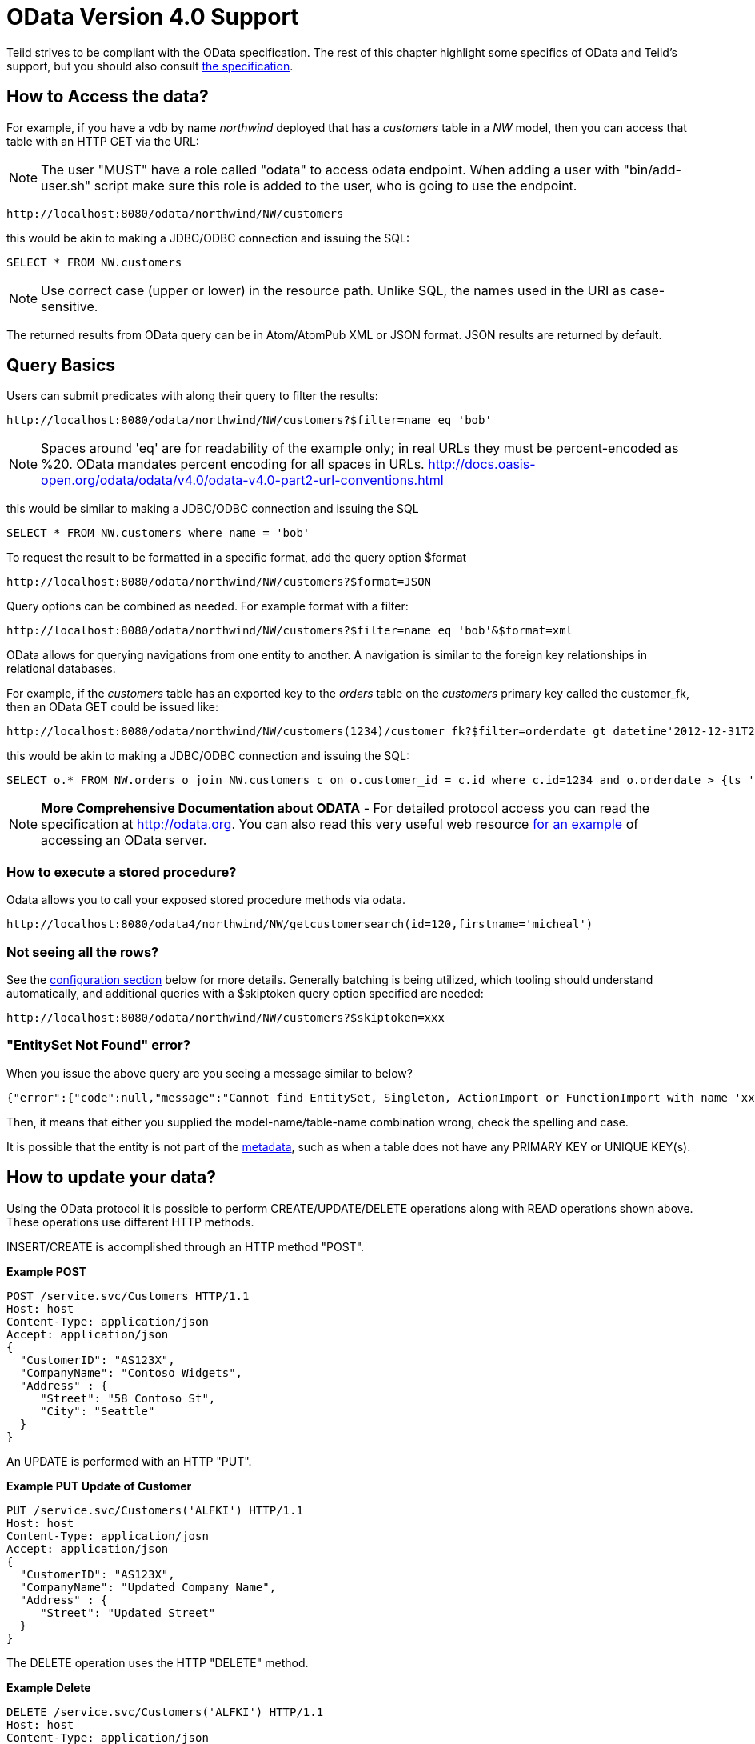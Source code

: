 
= OData Version 4.0 Support

Teiid strives to be compliant with the OData specification.  The rest of this chapter highlight some specifics of OData and Teiid's support, but you should also consult http://www.odata.org/documentation/[the specification].

== How to Access the data?

For example, if you have a vdb by name _northwind_ deployed that has a _customers_ table in a _NW_ model, then you can access that table with an HTTP GET via the URL:

NOTE: The user "MUST" have a role called "odata" to access odata endpoint. When adding a user with "bin/add-user.sh" script make sure this role is added to the user, who is going to use the endpoint.

[source,xml]
----
http://localhost:8080/odata/northwind/NW/customers
----

this would be akin to making a JDBC/ODBC connection and issuing the SQL:

[source,sql]
----
SELECT * FROM NW.customers
----

NOTE: Use correct case (upper or lower) in the resource path.  Unlike SQL, the names used in the URI as case-sensitive.

The returned results from OData query can be in Atom/AtomPub XML or JSON format. JSON results are returned by default.

== Query Basics

Users can submit predicates with along their query to filter the results:

[source,xml]
----
http://localhost:8080/odata/northwind/NW/customers?$filter=name eq 'bob'
----

NOTE: Spaces around 'eq' are for readability of the example only; in real URLs they must be percent-encoded as %20. OData mandates percent encoding for all spaces in URLs. http://docs.oasis-open.org/odata/odata/v4.0/odata-v4.0-part2-url-conventions.html

this would be similar to making a JDBC/ODBC connection and issuing the SQL

[source,xml]
----
SELECT * FROM NW.customers where name = 'bob'
----

To request the result to be formatted in a specific format, add the query option $format

[source,xml]
----
http://localhost:8080/odata/northwind/NW/customers?$format=JSON
----

Query options can be combined as needed. For example format with a filter:

[source,xml]
----
http://localhost:8080/odata/northwind/NW/customers?$filter=name eq 'bob'&$format=xml
----

OData allows for querying navigations from one entity to another. A navigation is similar to the foreign key relationships in relational databases. 

For example, if the _customers_ table has an exported key to the _orders_ table on the _customers_ primary key called the customer_fk, then an OData GET could be issued like:

[source,xml]
----
http://localhost:8080/odata/northwind/NW/customers(1234)/customer_fk?$filter=orderdate gt datetime'2012-12-31T21:23:38Z'
----

this would be akin to making a JDBC/ODBC connection and issuing the SQL:

[source,sql]
----
SELECT o.* FROM NW.orders o join NW.customers c on o.customer_id = c.id where c.id=1234 and o.orderdate > {ts '2012-12-31 21:23:38'}
----

NOTE: *More Comprehensive Documentation about ODATA* - For detailed protocol access you can read the specification at http://odata.org[http://odata.org]. You can also read this very useful web resource http://msdn.microsoft.com/en-us/library/ff478141.aspx[for an example] of accessing an OData server.

=== How to execute a stored procedure?
Odata allows you to call your exposed stored procedure methods via odata.

----
http://localhost:8080/odata4/northwind/NW/getcustomersearch(id=120,firstname='micheal')
----

=== Not seeing all the rows?

See the link:#_configuration[configuration section] below for more details. Generally batching is being utilized, which tooling should understand automatically, and additional queries with a $skiptoken query option specified are needed:

[source,xml]
----
http://localhost:8080/odata/northwind/NW/customers?$skiptoken=xxx
----

=== "EntitySet Not Found" error?

When you issue the above query are you seeing a message similar to below?

[source,json]
----
{"error":{"code":null,"message":"Cannot find EntitySet, Singleton, ActionImport or FunctionImport with name 'xxx'."}}
----

Then, it means that either you supplied the model-name/table-name combination wrong, check the spelling and case.   

It is possible that the entity is not part of the link:#_odata_metadata[metadata], such as when a table does not have any PRIMARY KEY or UNIQUE KEY(s).

== How to update your data?

Using the OData protocol it is possible to perform CREATE/UPDATE/DELETE operations along with READ operations shown above. These operations use different HTTP methods.

INSERT/CREATE is accomplished through an HTTP method "POST".

[source,xml]
.*Example POST*
----
POST /service.svc/Customers HTTP/1.1
Host: host
Content-Type: application/json
Accept: application/json
{
  "CustomerID": "AS123X",
  "CompanyName": "Contoso Widgets",
  "Address" : {
     "Street": "58 Contoso St",
     "City": "Seattle"
  }
}
----

An UPDATE is performed with an HTTP "PUT".

[source,xml]
.*Example PUT Update of Customer*
----
PUT /service.svc/Customers('ALFKI') HTTP/1.1
Host: host
Content-Type: application/josn
Accept: application/json
{
  "CustomerID": "AS123X",
  "CompanyName": "Updated Company Name",
  "Address" : {
     "Street": "Updated Street"
  }
}
----

The DELETE operation uses the HTTP "DELETE" method.

[source,xml]
.*Example Delete*
----
DELETE /service.svc/Customers('ALFKI') HTTP/1.1
Host: host
Content-Type: application/json
Accept: application/json
----

== Security

By default OData access is secured using HTTPBasic authentication. The user will be authenticated against Teiid’s default security domain "teiid-security". Users are expected to have the *odata* role. Be sure to create user with this role when you are using add-user.sh script to create a new user.

However, if you wish to change the security domain use a deployment-overlay to override the _web.xml_ file in the odata4 file in the _<modules>/org/jboss/teiid/main/deployments_ directory. 

OData WAR can also support Kerberos, SAML and OAuth2 authentications, for configuring the these security schemes please see link:../security/Security_Guide.adoc[Security Guide]

== Configuration

The OData WAR file can be configured with following properties in the web.xml file.

|===
|Property Name |Description |Default Value

|batch-size
|Number of rows to send back each time, -1 returns all rows
|256

|skiptoken-cache-time
|Time interval between the results being recycled/expired between $skiptoken requests
|300000

|invalid-xml10-character-replacement
|XML 1.0 replacement character for non UTF-8 characters.
|

|local-transport-name
|Teiid Local transport name for connection
|odata

|invalid-xml10-character-replacement
|Replacement string if an invalid XML 1.0 character appears in the data - note that this replacement will occur even if JSON is requested. No value (the default) means that an exception will be thrown with XML results if such a character is encountered.
|
 
|proxy-base-uri
|Defines the proxy server’s URI to be used in OData responses.
|n/a

|connection.XXX
|Sets XXX as an execution property on the local connection. Can be used for example to enable result set cache mode.
|n/a

|explicit-vdb-version
|When explicit-vdb-version is true, an explicit vdb version needs to be part of the url to use anything other than the default verion 1 vdb.  When explicit-vdb-version is false, the odata vdb version will be determined just like a JDBC connection.
|true

|===

NOTE: *"Behind Proxy or In Cloud Environments?"* - If the Teiid server is configured behind a proxy server or deployed in cloud environment, or using a load-balancer then the URI of the server which is handling the OData request is different from URI of proxy. To generate valid links in the OData responses configure "proxy-base-uri" property in the web.xml. If this value is available as system property then define the property value like below

[source,xml]
----
    <init-param>
        <param-name>proxy-base-uri</param-name>
        <param-value>${system-property-name}</param-value>
    </init-param>  
----

To modify the web.xml, create a {{ book.asDocRoot }}/Deployment+Overlays[deployment-overlay] using the cli with the modified contents:

[source]
----
deployment-overlay add --name=myOverlay --content=/WEB-INF/web.xml=/modified/web.xml --deployments=teiid-odata-odata4.war --redeploy-affected
----

Teiid OData server, implements cursoring logic when the result rows exceed the configured batch size. On every request, only _batch-size_ number of rows are returned. Each such request is considered an active cursor, with a specified amount of idle time specified by _skip-token-cache-time_. After the cursor is timed out, the cursor will be closed and remaining results will be cleaned up, and will no longer be available for further queries. Since there is no session based tracking of these cursors, if the request for skiptoken comes after the expired time, the original query will be executed again and tries to reposition the cursor to relative absolute potion, however the results are not guaranteed to be same as the underlying sources may have been updated with new information meanwhile.

== Limitations

The following feature limitations currently apply.

* search is not supported
* delta processing is not supported
* data-aggregation extension to specification is not supported.
* $it usage is limited to only primitive collection properties

== Client Tools for Access

OData access is really where the user comes in, depending upon your programming model and needs there are various ways you write your access layer into OData. The following are some suggestions:

* Your Browser: The OData Explorer is an online tool for browsing an OData data service.
* Olingo: Is a Java framework that supports OData V4, has both consumer and producer framework.
* Microsoft has various .Net based libraries, see http://odata.github.io/
* Windows Desktop: LINQPad is a wonderful tool for building OData queries interactively. See https://www.linqpad.net/
* Shell Scripts: use CURL tool

For latest information other frameworks and tools available please see http://www.odata.org/ecosystem/

== OData Metadata (How Teiid interprets the relational schema into OData's $metadata)

OData defines its schema using Conceptual Schema Definition Language (CSDL). Every VDB, that is deployed in an ACTIVE state in Teiid server exposes its metadata in CSDL format. For example if you want retrieve metadata for your vdb _northwind_, you need to issue a query like

[source,xml]
----
http://localhost:8080/odata/northwind/NW/$metadata
----

Since OData schema model is not a relational schema model, Teiid uses the following semantics to map its relational schema model to OData schema model.

|===
|Relational Entity |Mapped OData Entity

|Model Name
|Schema Namespace, EntityContainer Name

|Table/View
|EntityType, EntitySet

|Table Columns
|EntityType’s Properties

|Primary Key
|EntityType’s Key Properties

|Foreign Key
|Navigation Property on EntityType

|Procedure
|FunctionImport, Action Import

|Procedure’s Table Return
|ComplexType
|===

Teiid by design does not define any "embedded" ComplexType in the EntityType.

Since OData access is more key based, it is * MANDATORY* that every table Teiid exposes through OData must have a PK or at least one UNIQUE key. A table which does not either of these will be dropeed out of the $metadata
